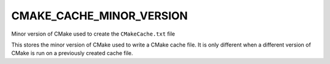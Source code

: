 CMAKE_CACHE_MINOR_VERSION
-------------------------

Minor version of CMake used to create the ``CMakeCache.txt`` file

This stores the minor version of CMake used to write a CMake cache
file.  It is only different when a different version of CMake is run
on a previously created cache file.
